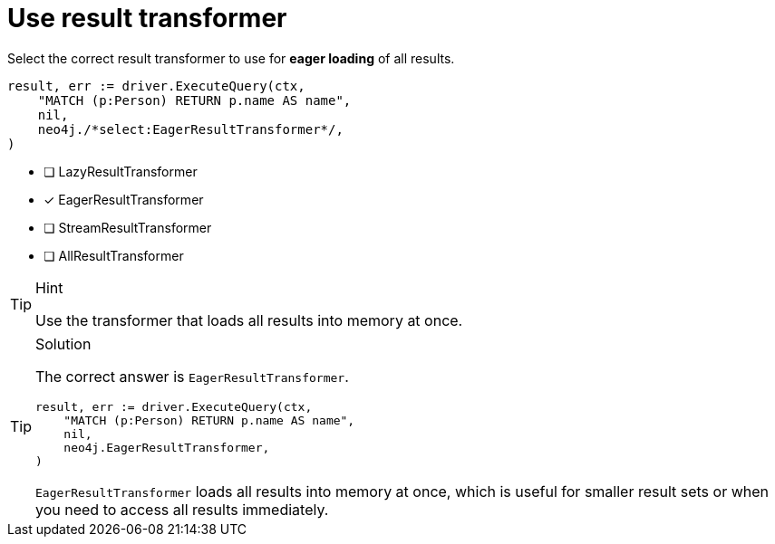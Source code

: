 [.question.select-in-source]
= Use result transformer

Select the correct result transformer to use for **eager loading** of all results.

[source,go,role=nocopy noplay]
----
result, err := driver.ExecuteQuery(ctx,
    "MATCH (p:Person) RETURN p.name AS name",
    nil,
    neo4j./*select:EagerResultTransformer*/,
)
----

- [ ] LazyResultTransformer
- [x] EagerResultTransformer
- [ ] StreamResultTransformer
- [ ] AllResultTransformer

[TIP,role=hint]
.Hint
====
Use the transformer that loads all results into memory at once.
====

[TIP,role=solution]
.Solution
====
The correct answer is `EagerResultTransformer`.

[source,go,role=nocopy noplay]
----
result, err := driver.ExecuteQuery(ctx,
    "MATCH (p:Person) RETURN p.name AS name",
    nil,
    neo4j.EagerResultTransformer,
)
----

`EagerResultTransformer` loads all results into memory at once, which is useful for smaller result sets or when you need to access all results immediately.
====
